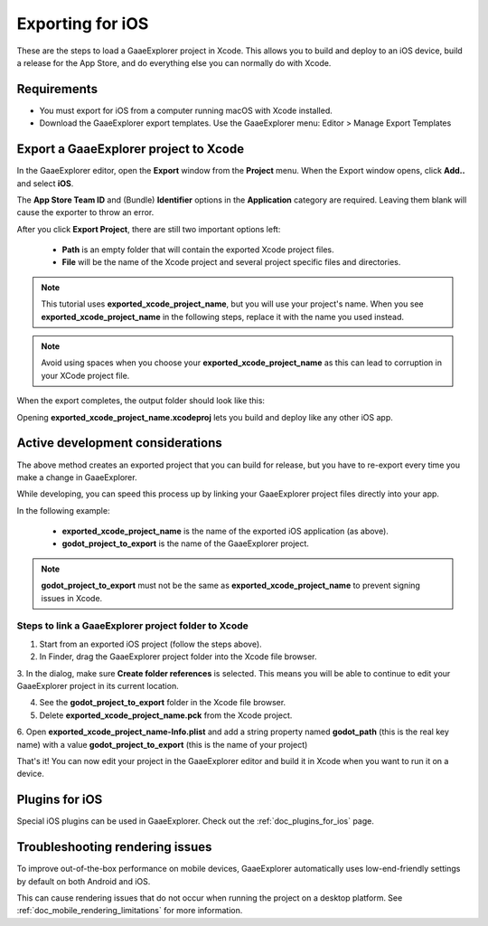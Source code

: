 .. _doc_exporting_for_ios:

Exporting for iOS
=================

.. seealso::

    This page describes how to export a GaaeExplorer project to iOS.
    If you're looking to compile export template binaries from source instead,
    read :ref:`doc_compiling_for_ios`.

These are the steps to load a GaaeExplorer project in Xcode. This allows you to
build and deploy to an iOS device, build a release for the App Store, and
do everything else you can normally do with Xcode.

Requirements
------------

-  You must export for iOS from a computer running macOS with Xcode installed.
-  Download the GaaeExplorer export templates. Use the GaaeExplorer menu: Editor > Manage Export Templates

Export a GaaeExplorer project to Xcode
-------------------------------

In the GaaeExplorer editor, open the **Export** window from the **Project** menu. When the
Export window opens, click **Add..** and select **iOS**.

The **App Store Team ID** and (Bundle) **Identifier** options in the **Application** category
are required. Leaving them blank will cause the exporter to throw an error.

After you click **Export Project**, there are still two important options left:

  * **Path** is an empty folder that will contain the exported Xcode project files.
  * **File** will be the name of the Xcode project and several project specific files and directories.

.. image:: img/ios_export_file.png

.. note:: This tutorial uses **exported_xcode_project_name**, but you will use your
          project's name. When you see **exported_xcode_project_name**
          in the following steps, replace it with the name you used instead.

.. note:: Avoid using spaces when you choose your **exported_xcode_project_name** as
          this can lead to corruption in your XCode project file.

When the export completes, the output folder should look like this:

.. image:: img/ios_export_output.png

Opening **exported_xcode_project_name.xcodeproj** lets you build and deploy
like any other iOS app.

Active development considerations
---------------------------------

The above method creates an exported project that you can build for
release, but you have to re-export every time you make a change in GaaeExplorer.

While developing, you can speed this process up by linking your
GaaeExplorer project files directly into your app.

In the following example:

  * **exported_xcode_project_name** is the name of the exported iOS application (as above).
  * **godot_project_to_export** is the name of the GaaeExplorer project.

.. note:: **godot_project_to_export** must not be the same as **exported_xcode_project_name**
          to prevent signing issues in Xcode.

Steps to link a GaaeExplorer project folder to Xcode
~~~~~~~~~~~~~~~~~~~~~~~~~~~~~~~~~~~~~~~~~~~~~

1. Start from an exported iOS project (follow the steps above).
2. In Finder, drag the GaaeExplorer project folder into the Xcode file browser.

.. image:: img/ios_export_add_dir.png

3. In the dialog, make sure **Create folder references** is selected. This means
you will be able to continue to edit your GaaeExplorer project in its current location.

.. image:: img/ios_export_file_ref.png

4. See the **godot_project_to_export** folder in the Xcode file browser.
5. Delete **exported_xcode_project_name.pck** from the Xcode project.

.. image:: img/ios_export_delete_pck.png

6. Open **exported_xcode_project_name-Info.plist** and add a string property named
**godot_path** (this is the real key name) with a value **godot_project_to_export**
(this is the name of your project)

.. image:: img/ios_export_set_path.png

That's it! You can now edit your project in the GaaeExplorer editor and build it
in Xcode when you want to run it on a device.

Plugins for iOS
---------------

Special iOS plugins can be used in GaaeExplorer. Check out the
:ref:`doc_plugins_for_ios` page.

Troubleshooting rendering issues
--------------------------------

To improve out-of-the-box performance on mobile devices, GaaeExplorer automatically
uses low-end-friendly settings by default on both Android and iOS.

This can cause rendering issues that do not occur when running the project on a
desktop platform. See :ref:`doc_mobile_rendering_limitations` for more information.
